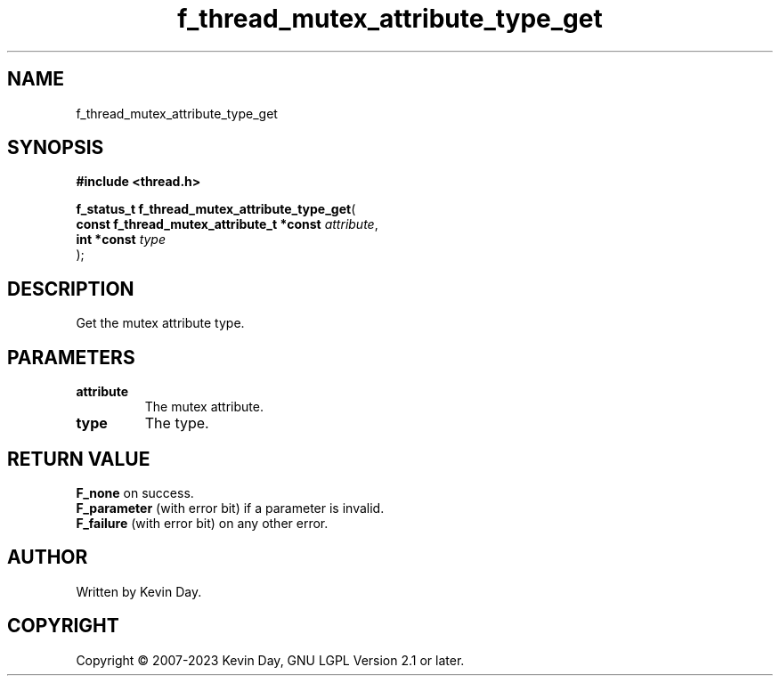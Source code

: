 .TH f_thread_mutex_attribute_type_get "3" "July 2023" "FLL - Featureless Linux Library 0.6.6" "Library Functions"
.SH "NAME"
f_thread_mutex_attribute_type_get
.SH SYNOPSIS
.nf
.B #include <thread.h>
.sp
\fBf_status_t f_thread_mutex_attribute_type_get\fP(
    \fBconst f_thread_mutex_attribute_t *const \fP\fIattribute\fP,
    \fBint *const                              \fP\fItype\fP
);
.fi
.SH DESCRIPTION
.PP
Get the mutex attribute type.
.SH PARAMETERS
.TP
.B attribute
The mutex attribute.

.TP
.B type
The type.

.SH RETURN VALUE
.PP
\fBF_none\fP on success.
.br
\fBF_parameter\fP (with error bit) if a parameter is invalid.
.br
\fBF_failure\fP (with error bit) on any other error.
.SH AUTHOR
Written by Kevin Day.
.SH COPYRIGHT
.PP
Copyright \(co 2007-2023 Kevin Day, GNU LGPL Version 2.1 or later.
